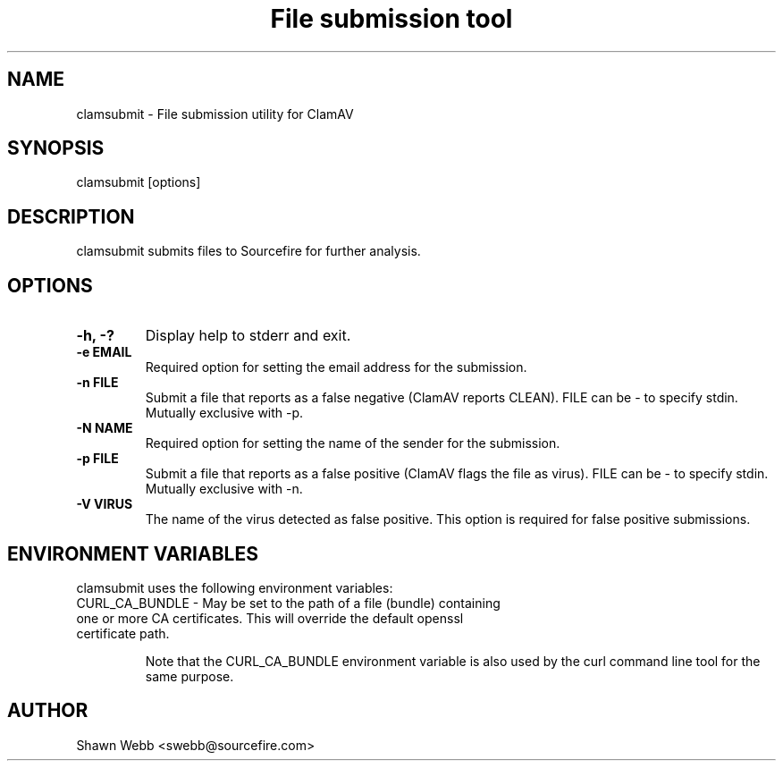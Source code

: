 .TH "File submission tool" "1" "March 20, 2014" "ClamAV 0.105.1" "Clam AntiVirus"
.SH "NAME"
.LP
clamsubmit \- File submission utility for ClamAV
.SH "SYNOPSIS"
.LP
clamsubmit [options]
.SH "DESCRIPTION"
.LP
clamsubmit submits files to Sourcefire for further analysis.
.SH "OPTIONS"
.LP

.TP
\fB\-h, \-?\fR
Display help to stderr and exit.
.TP
\fB\-e EMAIL\fR
Required option for setting the email address for the submission.
.TP
\fB\-n FILE\fR
Submit a file that reports as a false negative (ClamAV reports CLEAN). FILE can be \- to specify stdin. Mutually exclusive with \-p.
.TP
\fB\-N NAME\fR
Required option for setting the name of the sender for the submission.
.TP
\fB-p FILE\fR
Submit a file that reports as a false positive (ClamAV flags the file as virus). FILE can be \- to specify stdin. Mutually exclusive with \-n.
.TP
\fB-V VIRUS\fR
The name of the virus detected as false positive. This option is required for false positive submissions.

.SH "ENVIRONMENT VARIABLES"
.LP
clamsubmit uses the following environment variables:
.TP
CURL_CA_BUNDLE - May be set to the path of a file (bundle) containing one or more CA certificates. This will override the default openssl certificate path.

Note that the CURL_CA_BUNDLE environment variable is also used by the curl command line tool for the same purpose.

.SH "AUTHOR"
.LP
Shawn Webb <swebb@sourcefire.com>
